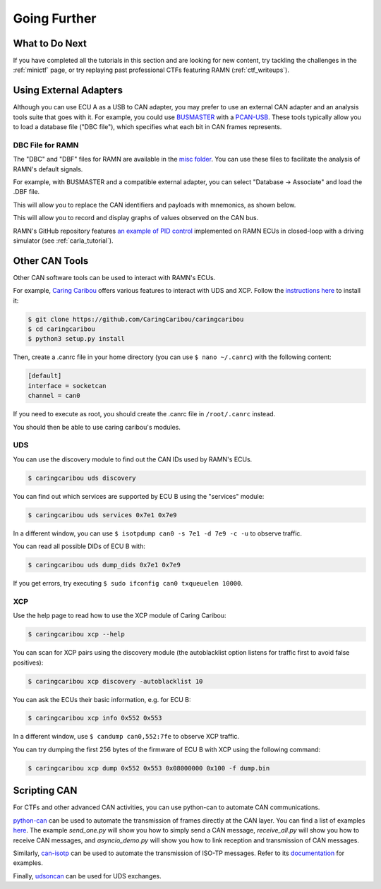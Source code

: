 Going Further
=============

What to Do Next
---------------

If you have completed all the tutorials in this section and are looking for new content, try tackling the challenges in the :ref:`minictf` page, or try replaying past professional CTFs featuring RAMN (:ref:`ctf_writeups`).

Using External Adapters
-----------------------

Although you can use ECU A as a USB to CAN adapter, you may prefer to use an external CAN adapter and an analysis tools suite that goes with it.
For example, you could use `BUSMASTER <https://rbei-etas.github.io/busmaster/>`_ with a `PCAN-USB <https://www.peak-system.com/PCAN-USB.199.0.html?&L=1>`_.
These tools typically allow you to load a database file ("DBC file"), which specifies what each bit in CAN frames represents.

DBC File for RAMN
^^^^^^^^^^^^^^^^^^

The "DBC" and "DBF" files for RAMN are available in the `misc folder <https://github.com/ToyotaInfoTech/RAMN/tree/main/misc>`_.
You can use these files to facilitate the analysis of RAMN's default signals.

For example, with BUSMASTER and a compatible external adapter, you can select "Database -> Associate" and load the .DBF file.

.. image:: img/busmaster_dbc.png
   :align: center

This will allow you to replace the CAN identifiers and payloads with mnemonics, as shown below.

.. image:: img/busmaster_dbc2.png
   :align: center

.. image:: img/busmaster_dbc3.png
   :align: center

This will allow you to record and display graphs of values observed on the CAN bus.

.. image:: img/busmaster_dbc4.png
   :align: center

RAMN's GitHub repository features `an example of PID control <https://github.com/ToyotaInfoTech/RAMN/blob/main/misc/PID_example.pdf>`_ implemented on RAMN ECUs in closed-loop with a driving simulator (see :ref:`carla_tutorial`).

Other CAN Tools
---------------

Other CAN software tools can be used to interact with RAMN's ECUs.

For example, `Caring Caribou <https://github.com/CaringCaribou/caringcaribou>`_ offers various features to interact with UDS and XCP.
Follow the `instructions here <https://github.com/CaringCaribou/caringcaribou/blob/master/documentation/howtoinstall.md>`_ to install it:

.. code-block:: bash

    $ git clone https://github.com/CaringCaribou/caringcaribou
    $ cd caringcaribou
    $ python3 setup.py install

Then, create a .canrc file in your home directory (you can use ``$ nano ~/.canrc``) with the following content:

.. code-block:: bash

    [default]
    interface = socketcan
    channel = can0

If you need to execute as root, you should create the .canrc file in ``/root/.canrc`` instead.

You should then be able to use caring caribou's modules.

UDS
^^^

You can use the discovery module to find out the CAN IDs used by RAMN's ECUs.

.. code-block:: bash

    $ caringcaribou uds discovery

.. image:: img/caringcaribou_uds_discovery.png
   :align: center



You can find out which services are supported by ECU B using the "services" module:

.. code-block:: bash

    $ caringcaribou uds services 0x7e1 0x7e9



In a different window, you can use ``$ isotpdump can0 -s 7e1 -d 7e9 -c -u`` to observe traffic.

.. image:: img/caringcaribou_uds_services.png
   :align: center


You can read all possible DIDs of ECU B with:

.. code-block:: bash

    $ caringcaribou uds dump_dids 0x7e1 0x7e9

If you get errors, try executing ``$ sudo ifconfig can0 txqueuelen 10000``.

.. image:: img/caringcaribou_dumpdids.png
   :align: center

XCP
^^^

Use the help page to read how to use the XCP module of Caring Caribou:

.. code-block:: bash

    $ caringcaribou xcp --help

You can scan for XCP pairs using the discovery module (the autoblacklist option listens for traffic first to avoid false positives):

.. code-block:: bash

    $ caringcaribou xcp discovery -autoblacklist 10

You can ask the ECUs their basic information, e.g. for ECU B:

.. code-block:: bash

    $ caringcaribou xcp info 0x552 0x553

In a different window, use ``$ candump can0,552:7fe`` to observe XCP traffic.

You can try dumping the first 256 bytes of the firmware of ECU B with XCP using the following command:

.. code-block:: bash

    $ caringcaribou xcp dump 0x552 0x553 0x08000000 0x100 -f dump.bin

Scripting CAN
-------------

For CTFs and other advanced CAN activities, you can use python-can to automate CAN communications.

`python-can <https://python-can.readthedocs.io/en/stable/>`_ can be used to automate the transmission of frames directly at the CAN layer.
You can find a list of examples `here <https://github.com/hardbyte/python-can/tree/main/examples>`_.
The example `send_one.py` will show you how to simply send a CAN message, `receive_all.py` will show you how to receive CAN messages, and `asyncio_demo.py` will show you how to link reception and transmission of CAN messages.

Similarly, `can-isotp <https://can-isotp.readthedocs.io/en/latest/>`_ can be used to automate the transmission of ISO-TP messages.
Refer to its `documentation <https://can-isotp.readthedocs.io/en/latest/isotp/examples.html>`_ for examples.

Finally, `udsoncan <https://udsoncan.readthedocs.io/en/latest/udsoncan/examples.html>`_ can be used for UDS exchanges.
